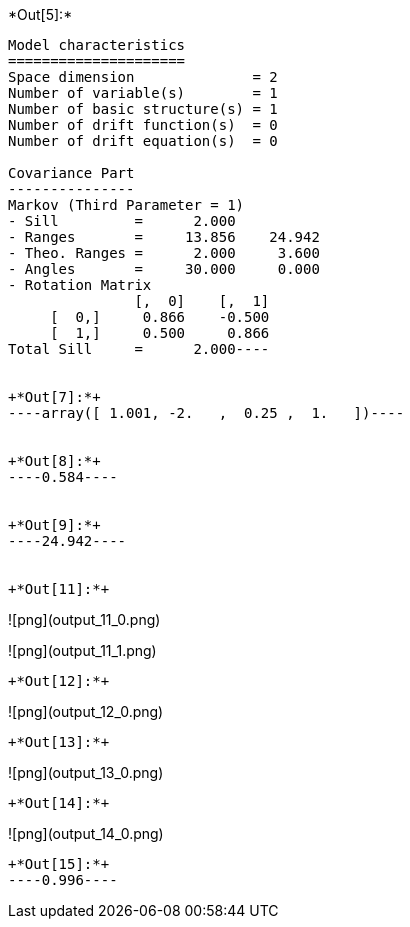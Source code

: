 +*Out[5]:*+
----
Model characteristics
=====================
Space dimension              = 2
Number of variable(s)        = 1
Number of basic structure(s) = 1
Number of drift function(s)  = 0
Number of drift equation(s)  = 0

Covariance Part
---------------
Markov (Third Parameter = 1)
- Sill         =      2.000
- Ranges       =     13.856    24.942
- Theo. Ranges =      2.000     3.600
- Angles       =     30.000     0.000
- Rotation Matrix
               [,  0]    [,  1]
     [  0,]     0.866    -0.500
     [  1,]     0.500     0.866
Total Sill     =      2.000----


+*Out[7]:*+
----array([ 1.001, -2.   ,  0.25 ,  1.   ])----


+*Out[8]:*+
----0.584----


+*Out[9]:*+
----24.942----


+*Out[11]:*+
----
![png](output_11_0.png)

![png](output_11_1.png)
----


+*Out[12]:*+
----
![png](output_12_0.png)
----


+*Out[13]:*+
----
![png](output_13_0.png)
----


+*Out[14]:*+
----
![png](output_14_0.png)
----


+*Out[15]:*+
----0.996----

